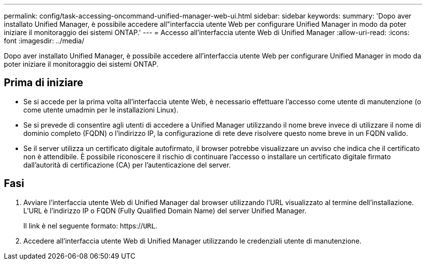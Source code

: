 ---
permalink: config/task-accessing-oncommand-unified-manager-web-ui.html 
sidebar: sidebar 
keywords:  
summary: 'Dopo aver installato Unified Manager, è possibile accedere all"interfaccia utente Web per configurare Unified Manager in modo da poter iniziare il monitoraggio dei sistemi ONTAP.' 
---
= Accesso all'interfaccia utente Web di Unified Manager
:allow-uri-read: 
:icons: font
:imagesdir: ../media/


[role="lead"]
Dopo aver installato Unified Manager, è possibile accedere all'interfaccia utente Web per configurare Unified Manager in modo da poter iniziare il monitoraggio dei sistemi ONTAP.



== Prima di iniziare

* Se si accede per la prima volta all'interfaccia utente Web, è necessario effettuare l'accesso come utente di manutenzione (o come utente umadmin per le installazioni Linux).
* Se si prevede di consentire agli utenti di accedere a Unified Manager utilizzando il nome breve invece di utilizzare il nome di dominio completo (FQDN) o l'indirizzo IP, la configurazione di rete deve risolvere questo nome breve in un FQDN valido.
* Se il server utilizza un certificato digitale autofirmato, il browser potrebbe visualizzare un avviso che indica che il certificato non è attendibile. È possibile riconoscere il rischio di continuare l'accesso o installare un certificato digitale firmato dall'autorità di certificazione (CA) per l'autenticazione del server.




== Fasi

. Avviare l'interfaccia utente Web di Unified Manager dal browser utilizzando l'URL visualizzato al termine dell'installazione. L'URL è l'indirizzo IP o FQDN (Fully Qualified Domain Name) del server Unified Manager.
+
Il link è nel seguente formato: https://`URL`.

. Accedere all'interfaccia utente Web di Unified Manager utilizzando le credenziali utente di manutenzione.

